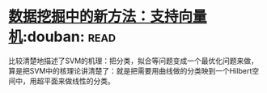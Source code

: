 * [[https://book.douban.com/subject/1172178/][数据挖掘中的新方法：支持向量机]]:douban::read:
比较清楚地描述了SVM的机理：把分类，拟合等问题变成一个最优化问题来做，算是把SVM中的核理论讲清楚了：就是把需要用曲线做的分类映到一个Hilbert空间中，用超平面来做线性的分类。
